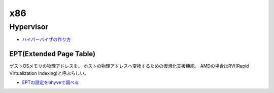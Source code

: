 =======
x86
=======

Hypervisor
===========

* `ハイパーバイザの作り方 <https://syuu1228.github.io/howto_implement_hypervisor/>`_

EPT(Extended Page Table)
-------------------------

ゲストOSメモリの物理アドレスを、
ホストの物理アドレスへ変換するための仮想化支援機能。
AMDの場合はRVI(Rapid Virtualization Indexing)と呼ぶらしい。

* `EPTの設定をbhyveで調べる <https://kernhack.hatenablog.com/entry/2018/08/10/145808>`_
